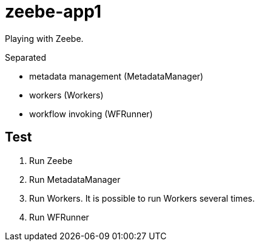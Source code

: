 = zeebe-app1

Playing with Zeebe.

Separated

 - metadata management (MetadataManager)
 - workers (Workers)
 - workflow invoking (WFRunner)

== Test

. Run Zeebe
. Run MetadataManager
. Run Workers. It is possible to run Workers several times.
. Run WFRunner